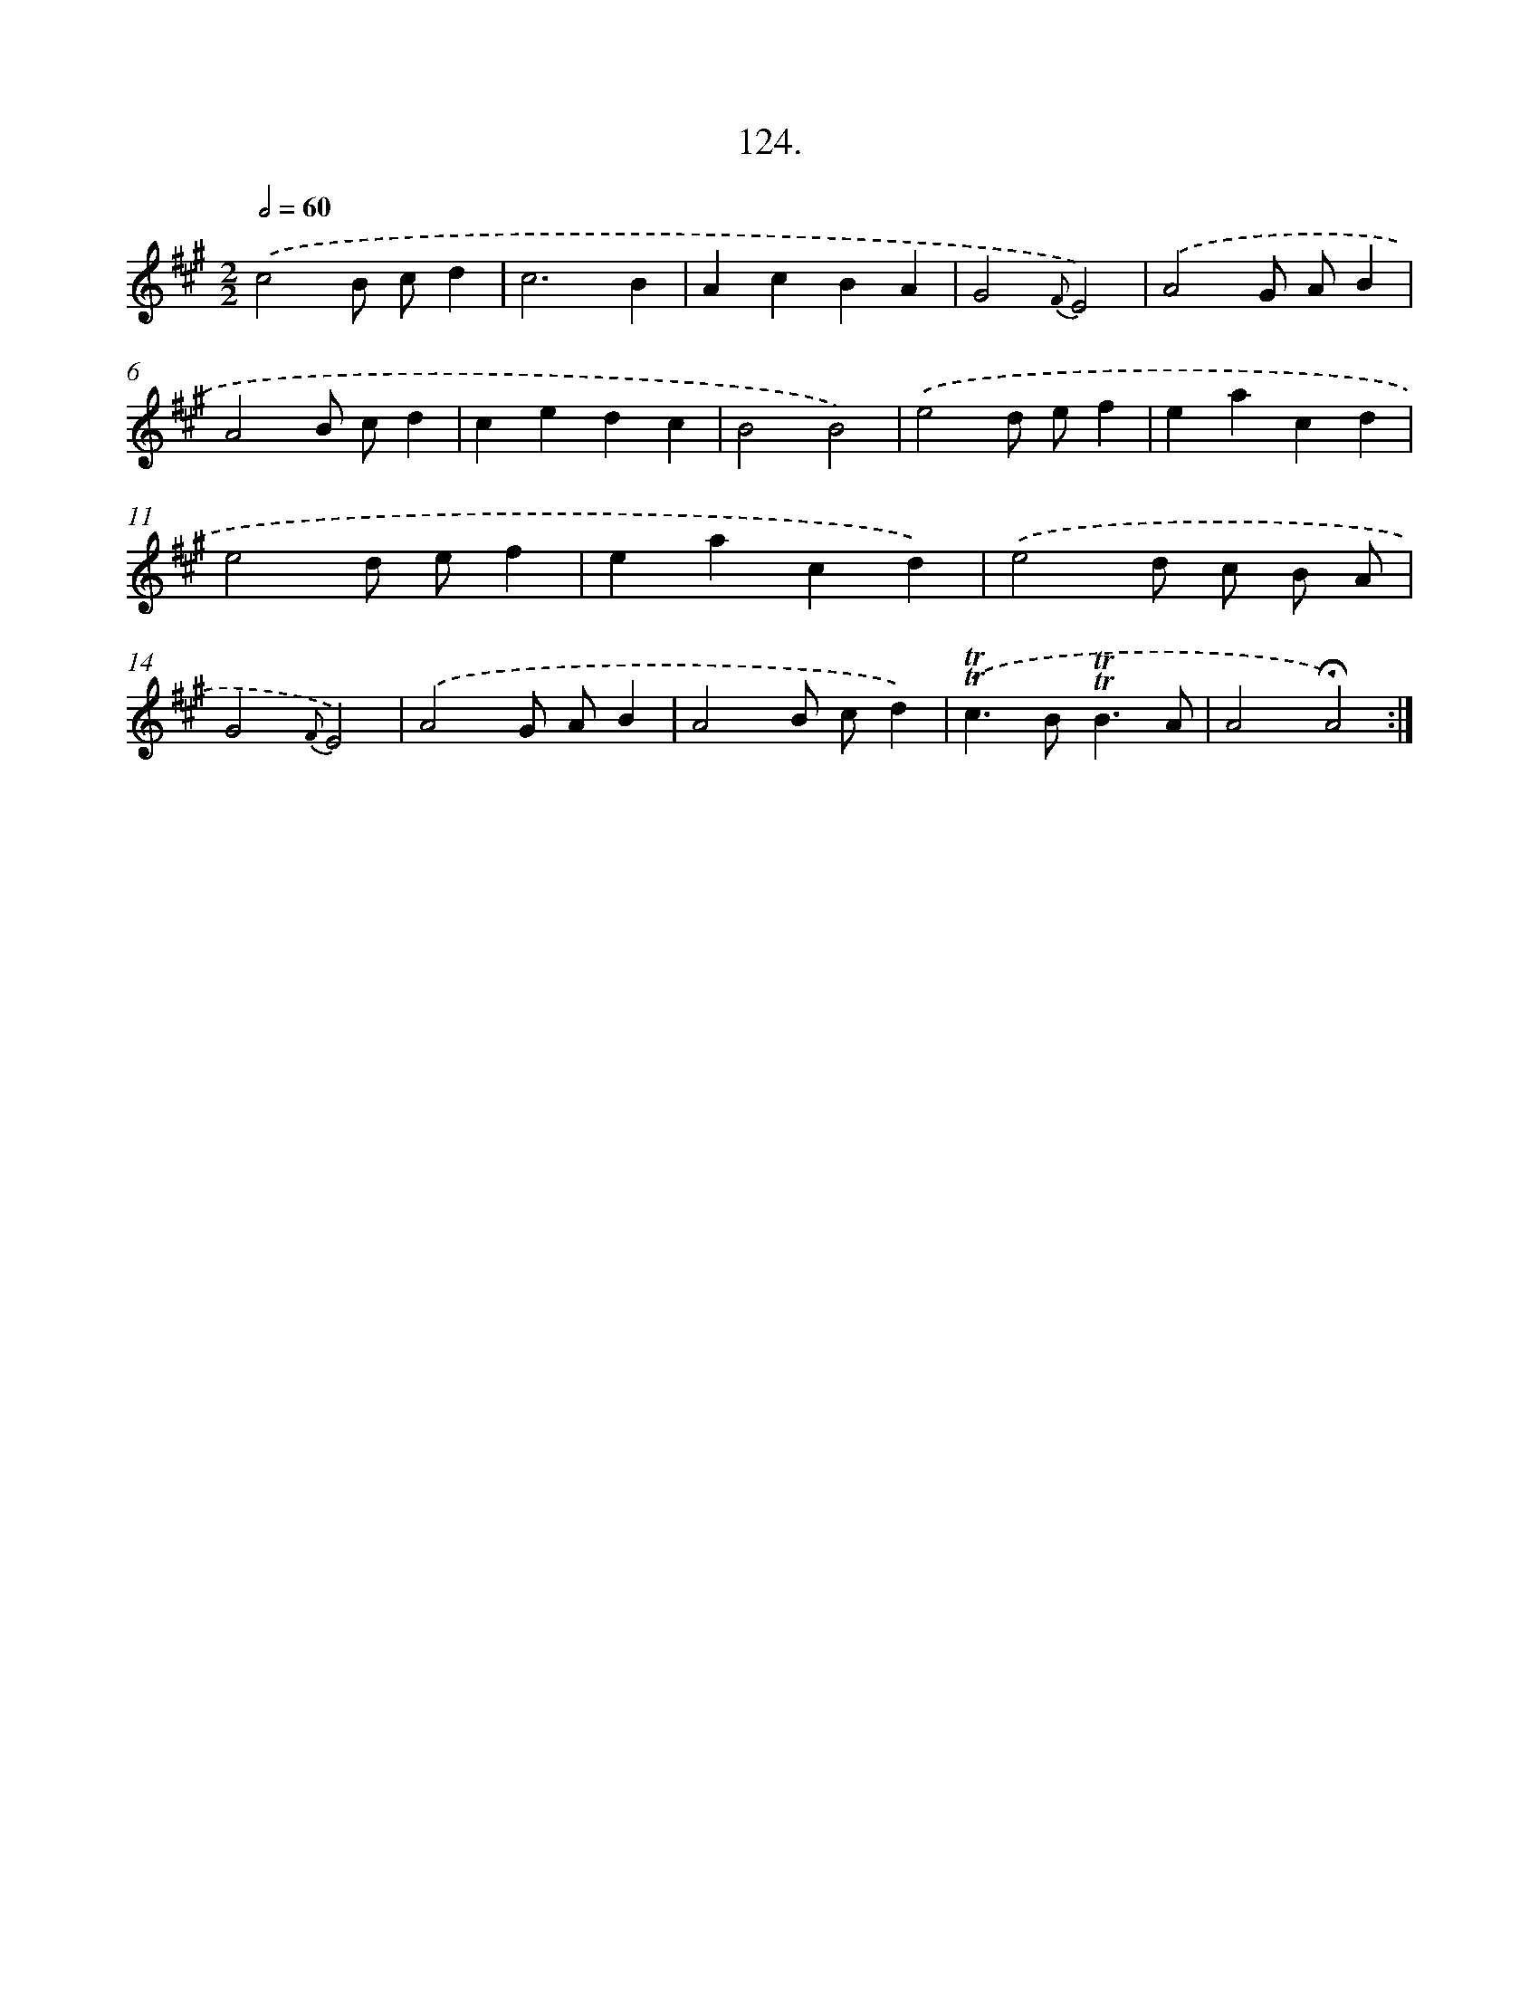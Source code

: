 X: 14649
T: 124.
%%abc-version 2.0
%%abcx-abcm2ps-target-version 5.9.1 (29 Sep 2008)
%%abc-creator hum2abc beta
%%abcx-conversion-date 2018/11/01 14:37:46
%%humdrum-veritas 3080824472
%%humdrum-veritas-data 3104364969
%%continueall 1
%%barnumbers 0
L: 1/4
M: 2/2
Q: 1/2=60
K: A clef=treble
.('c2B/ c/d |
c3B |
AcBA |
G2{F}E2) |
.('A2G/ A/B |
A2B/ c/d |
cedc |
B2B2) |
.('e2d/ e/f |
eacd |
e2d/ e/f |
eacd) |
.('e2d/ c/ B/ A/ |
G2{F}E2) |
.('A2G/ A/B |
A2B/ c/d) |
.('!trill!!trill!c>B!trill!!trill!B3/A/ |
A2!fermata!A2) :|]
